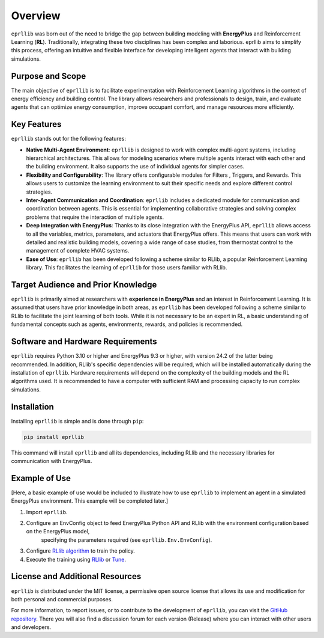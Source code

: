 Overview
=========

``eprllib`` was born out of the need to bridge the gap between building modeling with 
**EnergyPlus** and Reinforcement Learning (**RL**). Traditionally, integrating these two 
disciplines has been complex and laborious. eprllib aims to simplify this process, 
offering an intuitive and flexible interface for developing intelligent agents that 
interact with building simulations.

Purpose and Scope
------------------

The main objective of ``eprllib`` is to facilitate experimentation with Reinforcement Learning 
algorithms in the context of energy efficiency and building control. The library allows 
researchers and professionals to design, train, and evaluate agents that can optimize energy 
consumption, improve occupant comfort, and manage resources more efficiently.

Key Features
-------------

``eprllib`` stands out for the following features:

* **Native Multi-Agent Environment**: ``eprllib`` is designed to work with complex multi-agent systems, 
  including hierarchical architectures. This allows for modeling scenarios where multiple agents 
  interact with each other and the building environment. It also supports the use of individual 
  agents for simpler cases.
* **Flexibility and Configurability**: The library offers configurable modules for Filters , 
  Triggers, and Rewards. 
  This allows users to customize the learning environment to suit their specific needs and explore different control strategies.
* **Inter-Agent Communication and Coordination**: ``eprllib`` includes a dedicated module for communication 
  and coordination between agents. This is 
  essential for implementing collaborative strategies and solving complex problems that require the interaction of multiple agents.
* **Deep Integration with EnergyPlus**: Thanks to its close integration with the EnergyPlus API, ``eprllib`` 
  allows access to all the variables, metrics, parameters, and actuators that EnergyPlus offers. This 
  means that users can work with detailed and realistic building models, covering a wide range of case 
  studies, from thermostat control to the management of complete HVAC systems.
* **Ease of Use**: ``eprllib`` has been developed following a scheme similar to RLlib, a popular Reinforcement 
  Learning library. This facilitates the learning of ``eprllib`` for those users familiar with RLlib.

Target Audience and Prior Knowledge
------------------------------------

``eprllib`` is primarily aimed at researchers with **experience in EnergyPlus** and an interest in Reinforcement 
Learning. It is assumed that users have prior knowledge in both areas, as ``eprllib`` has been developed 
following a scheme similar to RLlib to facilitate the joint learning of both tools. While it is not necessary 
to be an expert in RL, a basic understanding of fundamental concepts such as agents, environments, rewards, 
and policies is recommended.

Software and Hardware Requirements
-----------------------------------
``eprllib`` requires Python 3.10 or higher and EnergyPlus 9.3 or higher, with version 24.2 of the latter being 
recommended. In addition, RLlib's specific dependencies will be required, which will be installed automatically 
during the installation of ``eprllib``. Hardware requirements will depend on the complexity of the building models 
and the RL algorithms used. It is recommended to have a computer with sufficient RAM and processing capacity to 
run complex simulations.

Installation
------------

Installing ``eprllib`` is simple and is done through ``pip``:

.. code-block:: python
    
    pip install eprllib

This command will install ``eprllib`` and all its dependencies, including RLlib and the necessary libraries for 
communication with EnergyPlus.

Example of Use
---------------

[Here, a basic example of use would be included to illustrate how to use ``eprllib`` to implement an agent in a simulated 
EnergyPlus environment. This example will be completed later.]

1. Import ``eprllib``.
2. Configure an EnvConfig object to feed EnergyPlus Python API and RLlib with the environment configuration based on the EnergyPlus model,
    specifying the parameters required (see ``eprllib.Env.EnvConfig``).
3. Configure `RLlib algorithm <https://docs.ray.io/en/latest/rllib/rllib-algorithms.html>`_ to train the policy.
4. Execute the training using `RLlib <https://docs.ray.io/en/latest/rllib/index.html>`_ or `Tune <https://docs.ray.io/en/latest/tune/index.html>`_.


License and Additional Resources
---------------------------------

``eprllib`` is distributed under the MIT license, a permissive open source license that allows its use and 
modification for both personal and commercial purposes.

For more information, to report issues, or to contribute to the development of ``eprllib``, you can visit the 
`GitHub repository <https://github.com/hermmanhender/eprllib>`_. There you will also find a discussion forum for each 
version (Release) where you can interact with other users and developers.
